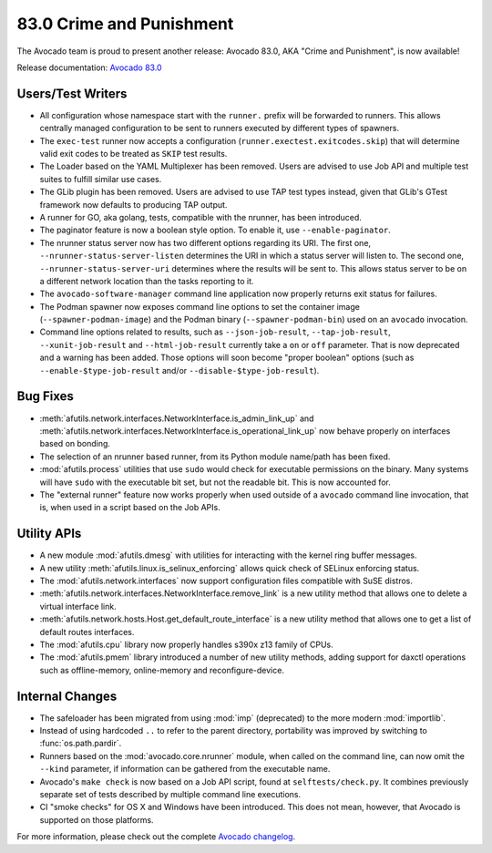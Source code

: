 =========================
83.0 Crime and Punishment
=========================

The Avocado team is proud to present another release: Avocado 83.0,
AKA "Crime and Punishment", is now available!

Release documentation: `Avocado 83.0
<http://avocado-framework.readthedocs.io/en/83.0/>`_

Users/Test Writers
==================

* All configuration whose namespace start with the ``runner.`` prefix
  will be forwarded to runners.  This allows centrally managed
  configuration to be sent to runners executed by different types of
  spawners.

* The ``exec-test`` runner now accepts a configuration
  (``runner.exectest.exitcodes.skip``) that will determine valid
  exit codes to be treated as ``SKIP`` test results.

* The Loader based on the YAML Multiplexer has been removed.  Users
  are advised to use Job API and multiple test suites to fulfill
  similar use cases.

* The GLib plugin has been removed.  Users are advised to use TAP
  test types instead, given that GLib's GTest framework now defaults
  to producing TAP output.

* A runner for GO, aka golang, tests, compatible with the nrunner, has
  been introduced.

* The paginator feature is now a boolean style option.  To enable it,
  use ``--enable-paginator``.

* The nrunner status server now has two different options regarding its
  URI.  The first one, ``--nrunner-status-server-listen`` determines
  the URI in which a status server will listen to.  The second one,
  ``--nrunner-status-server-uri`` determines where the results will
  be sent to.  This allows status server to be on a different network
  location than the tasks reporting to it.

* The ``avocado-software-manager`` command line application now properly
  returns exit status for failures.

* The Podman spawner now exposes command line options to set the
  container image (``--spawner-podman-image``) and the Podman binary
  (``--spawner-podman-bin``) used on an ``avocado`` invocation.

* Command line options related to results, such as
  ``--json-job-result``, ``--tap-job-result``, ``--xunit-job-result``
  and ``--html-job-result`` currently take a ``on`` or ``off``
  parameter.  That is now deprecated and a warning has been added.
  Those options will soon become "proper boolean" options (such as
  ``--enable-$type-job-result`` and/or
  ``--disable-$type-job-result``).

Bug Fixes
=========

* :meth:`afutils.network.interfaces.NetworkInterface.is_admin_link_up` and
  :meth:`afutils.network.interfaces.NetworkInterface.is_operational_link_up`
  now behave properly on interfaces based on bonding.

* The selection of an nrunner based runner, from its Python module
  name/path has been fixed.

* :mod:`afutils.process` utilities that use ``sudo`` would check
  for executable permissions on the binary.  Many systems will have
  ``sudo`` with the executable bit set, but not the readable bit.  This
  is now accounted for.

* The "external runner" feature now works properly when used outside of
  a ``avocado`` command line invocation, that is, when used in a script
  based on the Job APIs.

Utility APIs
============

* A new module :mod:`afutils.dmesg` with utilities for interacting
  with the kernel ring buffer messages.

* A new utility :meth:`afutils.linux.is_selinux_enforcing` allows
  quick check of SELinux enforcing status.

* The :mod:`afutils.network.interfaces` now support configuration
  files compatible with SuSE distros.

* :meth:`afutils.network.interfaces.NetworkInterface.remove_link`
  is a new utility method that allows one to delete a virtual
  interface link.

* :meth:`afutils.network.hosts.Host.get_default_route_interface`
  is a new utility method that allows one to get a list of default
  routes interfaces.

* The :mod:`afutils.cpu` library now properly handles s390x z13
  family of CPUs.

* The :mod:`afutils.pmem` library introduced a number of new
  utility methods, adding support for daxctl operations such as
  offline-memory, online-memory and reconfigure-device.

Internal Changes
================

* The safeloader has been migrated from using :mod:`imp` (deprecated)
  to the more modern :mod:`importlib`.

* Instead of using hardcoded ``..`` to refer to the parent directory,
  portability was improved by switching to :func:`os.path.pardir`.

* Runners based on the :mod:`avocado.core.nrunner` module, when called
  on the command line, can now omit the ``--kind`` parameter, if
  information can be gathered from the executable name.

* Avocado's ``make check`` is now based on a Job API script, found at
  ``selftests/check.py``.  It combines previously separate set of
  tests described by multiple command line executions.

* CI "smoke checks" for OS X and Windows have been introduced.  This does
  not mean, however, that Avocado is supported on those platforms.

For more information, please check out the complete
`Avocado changelog
<https://github.com/avocado-framework/avocado/compare/82.0...83.0>`_.
